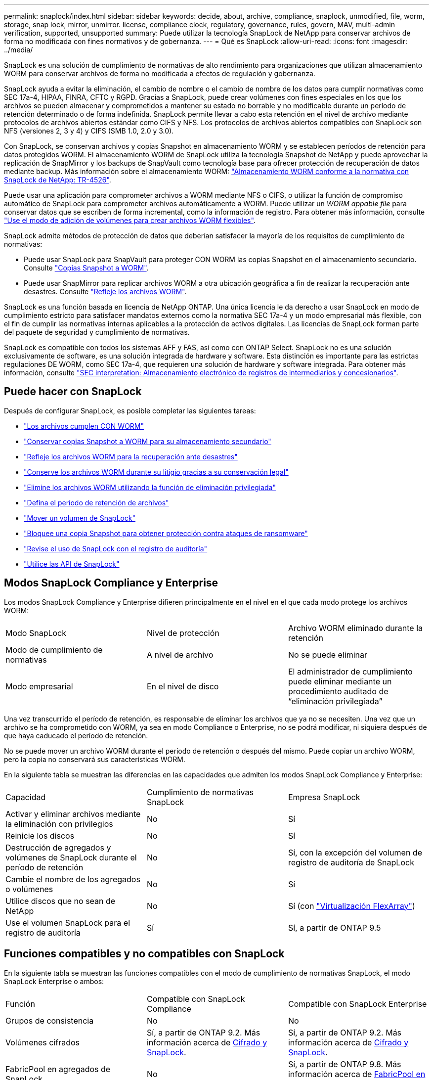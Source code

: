 ---
permalink: snaplock/index.html 
sidebar: sidebar 
keywords: decide, about, archive, compliance, snaplock, unmodified, file, worm, storage, snap lock, mirror, unmirror. license, compliance clock, regulatory, governance, rules, govern, MAV, multi-admin verification, supported, unsupported 
summary: Puede utilizar la tecnología SnapLock de NetApp para conservar archivos de forma no modificada con fines normativos y de gobernanza. 
---
= Qué es SnapLock
:allow-uri-read: 
:icons: font
:imagesdir: ../media/


[role="lead"]
SnapLock es una solución de cumplimiento de normativas de alto rendimiento para organizaciones que utilizan almacenamiento WORM para conservar archivos de forma no modificada a efectos de regulación y gobernanza.

SnapLock ayuda a evitar la eliminación, el cambio de nombre o el cambio de nombre de los datos para cumplir normativas como SEC 17a-4, HIPAA, FINRA, CFTC y RGPD. Gracias a SnapLock, puede crear volúmenes con fines especiales en los que los archivos se pueden almacenar y comprometidos a mantener su estado no borrable y no modificable durante un período de retención determinado o de forma indefinida. SnapLock permite llevar a cabo esta retención en el nivel de archivo mediante protocolos de archivos abiertos estándar como CIFS y NFS. Los protocolos de archivos abiertos compatibles con SnapLock son NFS (versiones 2, 3 y 4) y CIFS (SMB 1.0, 2.0 y 3.0).

Con SnapLock, se conservan archivos y copias Snapshot en almacenamiento WORM y se establecen períodos de retención para datos protegidos WORM. El almacenamiento WORM de SnapLock utiliza la tecnología Snapshot de NetApp y puede aprovechar la replicación de SnapMirror y los backups de SnapVault como tecnología base para ofrecer protección de recuperación de datos mediante backup. Más información sobre el almacenamiento WORM: link:https://www.netapp.com/pdf.html?item=/media/6158-tr4526pdf.pdf["Almacenamiento WORM conforme a la normativa con SnapLock de NetApp: TR-4526"].

Puede usar una aplicación para comprometer archivos a WORM mediante NFS o CIFS, o utilizar la función de compromiso automático de SnapLock para comprometer archivos automáticamente a WORM. Puede utilizar un _WORM appable file_ para conservar datos que se escriben de forma incremental, como la información de registro. Para obtener más información, consulte link:https://docs.netapp.com/us-en/ontap/snaplock/volume-append-mode-create-worm-appendable-files-task.html["Use el modo de adición de volúmenes para crear archivos WORM flexibles"].

SnapLock admite métodos de protección de datos que deberían satisfacer la mayoría de los requisitos de cumplimiento de normativas:

* Puede usar SnapLock para SnapVault para proteger CON WORM las copias Snapshot en el almacenamiento secundario. Consulte link:https://docs.netapp.com/us-en/ontap/snaplock/commit-snapshot-copies-worm-concept.html["Copias Snapshot a WORM"].
* Puede usar SnapMirror para replicar archivos WORM a otra ubicación geográfica a fin de realizar la recuperación ante desastres. Consulte link:https://docs.netapp.com/us-en/ontap/snaplock/mirror-worm-files-task.html["Refleje los archivos WORM"].


SnapLock es una función basada en licencia de NetApp ONTAP. Una única licencia le da derecho a usar SnapLock en modo de cumplimiento estricto para satisfacer mandatos externos como la normativa SEC 17a-4 y un modo empresarial más flexible, con el fin de cumplir las normativas internas aplicables a la protección de activos digitales. Las licencias de SnapLock forman parte del paquete de seguridad y cumplimiento de normativas.

SnapLock es compatible con todos los sistemas AFF y FAS, así como con ONTAP Select. SnapLock no es una solución exclusivamente de software, es una solución integrada de hardware y software. Esta distinción es importante para las estrictas regulaciones DE WORM, como SEC 17a-4, que requieren una solución de hardware y software integrada. Para obtener más información, consulte link:https://www.sec.gov/rules/interp/34-47806.htm["SEC interpretation: Almacenamiento electrónico de registros de intermediarios y concesionarios"].



== Puede hacer con SnapLock

Después de configurar SnapLock, es posible completar las siguientes tareas:

* link:https://docs.netapp.com/us-en/ontap/snaplock/commit-files-worm-state-manual-task.html["Los archivos cumplen CON WORM"]
* link:https://docs.netapp.com/us-en/ontap/snaplock/commit-snapshot-copies-worm-concept.html["Conservar copias Snapshot a WORM para su almacenamiento secundario"]
* link:https://docs.netapp.com/us-en/ontap/snaplock/mirror-worm-files-task.html["Refleje los archivos WORM para la recuperación ante desastres"]
* link:https://docs.netapp.com/us-en/ontap/snaplock/hold-tamper-proof-files-indefinite-period-task.html["Conserve los archivos WORM durante su litigio gracias a su conservación legal"]
* link:https://docs.netapp.com/us-en/ontap/snaplock/delete-worm-files-concept.html["Elimine los archivos WORM utilizando la función de eliminación privilegiada"]
* link:https://docs.netapp.com/us-en/ontap/snaplock/set-retention-period-task.html["Defina el período de retención de archivos"]
* link:https://docs.netapp.com/us-en/ontap/snaplock/move-snaplock-volume-concept.html["Mover un volumen de SnapLock"]
* link:https://docs.netapp.com/us-en/ontap/snaplock/snapshot-lock-concept.html["Bloquee una copia Snapshot para obtener protección contra ataques de ransomware"]
* link:https://docs.netapp.com/us-en/ontap/snaplock/create-audit-log-task.html["Revise el uso de SnapLock con el registro de auditoría"]
* link:https://docs.netapp.com/us-en/ontap/snaplock/snaplock-apis-reference.html["Utilice las API de SnapLock"]




== Modos SnapLock Compliance y Enterprise

Los modos SnapLock Compliance y Enterprise difieren principalmente en el nivel en el que cada modo protege los archivos WORM:

|===


| Modo SnapLock | Nivel de protección | Archivo WORM eliminado durante la retención 


 a| 
Modo de cumplimiento de normativas
 a| 
A nivel de archivo
 a| 
No se puede eliminar



 a| 
Modo empresarial
 a| 
En el nivel de disco
 a| 
El administrador de cumplimiento puede eliminar mediante un procedimiento auditado de “eliminación privilegiada”

|===
Una vez transcurrido el período de retención, es responsable de eliminar los archivos que ya no se necesiten. Una vez que un archivo se ha comprometido con WORM, ya sea en modo Compliance o Enterprise, no se podrá modificar, ni siquiera después de que haya caducado el período de retención.

No se puede mover un archivo WORM durante el período de retención o después del mismo. Puede copiar un archivo WORM, pero la copia no conservará sus características WORM.

En la siguiente tabla se muestran las diferencias en las capacidades que admiten los modos SnapLock Compliance y Enterprise:

|===


| Capacidad | Cumplimiento de normativas SnapLock | Empresa SnapLock 


 a| 
Activar y eliminar archivos mediante la eliminación con privilegios
 a| 
No
 a| 
Sí



 a| 
Reinicie los discos
 a| 
No
 a| 
Sí



 a| 
Destrucción de agregados y volúmenes de SnapLock durante el período de retención
 a| 
No
 a| 
Sí, con la excepción del volumen de registro de auditoría de SnapLock



 a| 
Cambie el nombre de los agregados o volúmenes
 a| 
No
 a| 
Sí



 a| 
Utilice discos que no sean de NetApp
 a| 
No
 a| 
Sí (con link:https://docs.netapp.com/us-en/ontap-flexarray/index.html["Virtualización FlexArray"^])



 a| 
Use el volumen SnapLock para el registro de auditoría
 a| 
Sí
 a| 
Sí, a partir de ONTAP 9.5

|===


== Funciones compatibles y no compatibles con SnapLock

En la siguiente tabla se muestran las funciones compatibles con el modo de cumplimiento de normativas SnapLock, el modo SnapLock Enterprise o ambos:

|===


| Función | Compatible con SnapLock Compliance | Compatible con SnapLock Enterprise 


 a| 
Grupos de consistencia
 a| 
No
 a| 
No



 a| 
Volúmenes cifrados
 a| 
Sí, a partir de ONTAP 9.2. Más información acerca de xref:Encryption[Cifrado y SnapLock].
 a| 
Sí, a partir de ONTAP 9.2. Más información acerca de xref:Encryption[Cifrado y SnapLock].



 a| 
FabricPool en agregados de SnapLock
 a| 
No
 a| 
Sí, a partir de ONTAP 9.8. Más información acerca de xref:FabricPool on SnapLock Enterprise aggregates[FabricPool en agregados de SnapLock Enterprise].



 a| 
Agregados de Flash Pool
 a| 
Sí, a partir de ONTAP 9.1.
 a| 
Sí, a partir de ONTAP 9.1.



 a| 
FlexClone
 a| 
Es posible clonar volúmenes de SnapLock, pero no es posible clonar archivos en un volumen de SnapLock.
 a| 
Es posible clonar volúmenes de SnapLock, pero no es posible clonar archivos en un volumen de SnapLock.



 a| 
Volúmenes de FlexGroup
 a| 
Sí, a partir de ONTAP 9.11.1. Más información acerca de <<flexgroup>>.
 a| 
Sí, a partir de ONTAP 9.11.1. Más información acerca de <<flexgroup>>.



 a| 
 a| 
LUN
 a| 
No



 a| 
No
 a| 
Configuraciones de MetroCluster
 a| 
Sí, a partir de ONTAP 9.3. Más información acerca de xref:MetroCluster support[Soporte de MetroCluster].



 a| 
Sí, a partir de ONTAP 9.3. Más información acerca de xref:MetroCluster support[Soporte de MetroCluster].
 a| 
Verificación multi-admin (MAV)
 a| 
Sí, a partir de ONTAP 9.13.1. Más información acerca de xref:Multi-admin verification (MAV) support[Compatibilidad con MAV].



 a| 
Sí, a partir de ONTAP 9.13.1. Más información acerca de xref:Multi-admin verification (MAV) support[Compatibilidad con MAV].
 a| 
SAN
 a| 
No



 a| 
No
 a| 
SnapRestore de archivo único
 a| 
No



 a| 
Sí
 a| 
Continuidad del negocio de SnapMirror
 a| 
No



 a| 
No
 a| 
SnapRestore
 a| 
No



 a| 
Sí
 a| 
SMTape
 a| 
No



 a| 
No
 a| 
SnapMirror síncrono
 a| 
No



 a| 
No
 a| 
SSD
 a| 
Sí, a partir de ONTAP 9.1.



 a| 
Sí, a partir de ONTAP 9.1.
 a| 
Funcionalidades de eficiencia del almacenamiento
 a| 
Sí, a partir de ONTAP 9.9.1. Más información acerca de xref:Storage efficiency[soporte de eficiencia del almacenamiento].

|===


== FabricPool en agregados de SnapLock Enterprise

Las instancias de FabricPool son compatibles con los agregados empresariales de SnapLock, a partir de ONTAP 9.8. Sin embargo, su equipo de cuenta tiene que abrir una solicitud de variación de productos que documente que SnapLock ya no protege los datos de FabricPool organizados en niveles en un cloud público o privado porque un administrador de cloud puede eliminar dichos datos.

[NOTE]
====
Cualquier dato que FabricPool proporcione en niveles en un cloud público o privado ya no está protegido por SnapLock, ya que un administrador de cloud puede eliminar estos datos.

====


== Volúmenes de FlexGroup

SnapLock admite volúmenes FlexGroup que comiencen con ONTAP 9.11.1; sin embargo, no se admiten las siguientes funciones:

* Conservación legal
* Retención basada en eventos
* SnapLock para SnapVault (compatible a partir de ONTAP 9.12.1)


También debe ser consciente de los siguientes comportamientos:

* El reloj de cumplimiento de volumen (VCC) de un volumen FlexGroup está determinado por el VCC del componente raíz. Todos los componentes que no son de raíz tendrán su VCC estrechamente sincronizado con la VCC raíz.
* Las propiedades de configuración de SnapLock se establecen únicamente en la FlexGroup en su conjunto. Los componentes individuales no pueden tener diferentes propiedades de configuración, como el tiempo de retención predeterminado y el período de compromiso automático.




== Soporte de MetroCluster

La compatibilidad con SnapLock en configuraciones MetroCluster es diferente del modo de cumplimiento de normativas SnapLock al modo empresarial de SnapLock.

.Cumplimiento de normativas SnapLock
* A partir de ONTAP 9.3, SnapLock Compliance se admite en los agregados de MetroCluster no reflejados.
* A partir de ONTAP 9.3, SnapLock Compliance se admite en agregados reflejados, pero solo si el agregado se utiliza para alojar los volúmenes de registros de auditoría de SnapLock.
* Las configuraciones de SnapLock específicas para SVM se pueden replicar en sitios principales y secundarios mediante MetroCluster.


.Empresa SnapLock
* A partir de la versión 9 de ONTAP, se admiten los agregados de SnapLock Enterprise.
* A partir de ONTAP 9.3, se admiten los agregados de SnapLock Enterprise con eliminación privilegiada.
* Las configuraciones de SnapLock específicas para SVM se pueden replicar en ambos sitios mediante MetroCluster.


.Configuraciones de MetroCluster y relojes de cumplimiento
Las configuraciones de MetroCluster utilizan dos mecanismos de reloj de conformidad, el reloj de cumplimiento de volumen (VCC) y el reloj de cumplimiento del sistema (SCC). El VCC y el SCC están disponibles para todas las configuraciones SnapLock. Cuando se crea un nuevo volumen en un nodo, su VCC se inicializa con el valor actual del SCC en ese nodo. Una vez creado el volumen, el VCC siempre se realiza un seguimiento del volumen y del tiempo de retención de archivos.

Cuando un volumen se replica en otro sitio, su VCC también se replica. Cuando se produce una conmutación de volumen, del sitio A al sitio B, por ejemplo, el VCC continúa siendo actualizado en el sitio B mientras que el SCC en el sitio A se detiene cuando el sitio A se desconecta.

Cuando el sitio A se vuelve a poner en línea y se realiza la vuelta de volumen, el reloj SCC del sitio se reinicia mientras el VCC del volumen continúa siendo actualizado. Como el VCC se actualiza continuamente, independientemente de las operaciones de conmutación de sitios y conmutación de estado, los tiempos de retención de archivos no dependen de los relojes SCC y no se amplían.



== Compatibilidad con verificación multiadministrador (MAV)

A partir de la versión ONTAP 9.13.1, un administrador de clúster puede habilitar de forma explícita la verificación multiadministrador en un clúster para requerir la aprobación de quórum antes de ejecutar algunas operaciones de SnapLock. Cuando MAV está activado, las propiedades del volumen SnapLock como default-retention-time, minimum-retention-time, maximum-retention-time, volume-append-mode, autocommit-period y privileged-delete requerirán aprobación del quórum. Más información acerca de link:https://docs.netapp.com/us-en/ontap/multi-admin-verify/index.html#how-multi-admin-verification-works["MAV"^].



== Eficiencia del almacenamiento

A partir de ONTAP 9.9.1, SnapLock admite funciones de eficiencia del almacenamiento, como la compactación de datos, la deduplicación entre volúmenes y la compresión adaptativa para volúmenes y agregados de SnapLock. Para obtener más información sobre la eficiencia del almacenamiento, consulte link:https://docs.netapp.com/us-en/ontap/volumes/index.html["Información general sobre la gestión de almacenamiento lógico con la CLI"^].



== Cifrado

ONTAP ofrece tecnologías de cifrado basadas en software y hardware para garantizar que los datos en reposo no se puedan leer en caso de reasignación, devolución, pérdida o robo del medio de almacenamiento.

*Exención de responsabilidad:* NetApp no puede garantizar que los archivos WORM protegidos SnapLock en unidades o volúmenes de autocifrado se puedan recuperar si se pierde la clave de autenticación o si el número de intentos de autenticación con errores supera el límite especificado y hace que la unidad se bloquee de forma permanente. Usted es responsable de garantizar el cumplimiento de los fallos de autenticación.

[NOTE]
====
A partir de ONTAP 9.2, los volúmenes cifrados se admiten en agregados de SnapLock.

====


== Transición de 7-Mode

Puede migrar volúmenes SnapLock de 7-Mode a ONTAP usando la función de transición basada en copias (CBT) de la herramienta de transición de 7-Mode. El modo SnapLock del volumen de destino, Compliance o Enterprise, debe coincidir con el modo SnapLock del volumen de origen. No se puede usar la transición sin copia (CFT) para migrar volúmenes de SnapLock.
